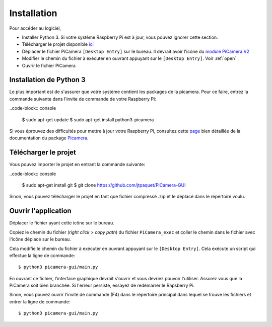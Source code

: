 .. _install:

============
Installation
============

Pour accéder au logiciel,

* Installer Python 3. Si votre système Raspberry Pi est à jour, vous pouvez ignorer cette section.
* Télécharger le projet disponible `ici`_
* Déplacer le fichier PiCamera ``[Desktop Entry]`` sur le bureau. Il devrait avoir l'icône du `module PiCamera V2`_
* Modifier le chemin du fichier à exécuter en ouvrant appuyant sur le ``[Desktop Entry]``. Voir :ref:`open`
* Ouvrir le fichier PiCamera


.. _ici: https://github.com/jtpaquet/PiCamera-GUI
.. _module PiCamera V2: https://www.raspberrypi.org/products/camera-module-v2/

.. _python3:

Installation de Python 3
========================

Le plus important est de s'assurer que votre système contient les packages de la picamera. Pour ce faire, entrez la commande suivante dans l'invite de commande de votre Raspberry Pi:

..code-block:: console

	$ sudo apt-get update
	$ sudo apt-get install python3-picamera

Si vous éprouvez des difficultés pour mettre à jour votre Raspberry Pi, consultez cette `page`_ bien détaillée de la documentation du package `Picamera`_.

.. _page: https://picamera.readthedocs.io/en/release-1.10/install3.html
.. _PiCamera: https://picamera.readthedocs.io/en/release-1.10/index.html

.. _download:

Télécharger le projet
=====================

Vous pouvez importer le projet en entrant la commande suivante:

..code-block:: console
	
	$ sudo apt-get install git
	$ git clone https://github.com/jtpaquet/PiCamera-GUI

Sinon, vous pouvez télécharger le projet en tant que fichier compressé .zip et le déplacé dans le répertoire voulu.

.. _open:

Ouvrir l'application
=====================

Déplacer le fichier ayant cette icône sur le bureau.

.. image:: _static/icone.png
    :align: center

Copiez le chemin du fichier (*right click > copy path*) du fichier ``PiCamera_exec`` et coller le chemin dans le fichier avec l'icône déplacé sur le bureau.

.. image:: _static/path.png
    :align: center

.. image:: _static/exec.png
    :align: center

Cela modifie le chemin du fichier à exécuter en ouvrant appuyant sur le ``[Desktop Entry]``. Cela exécute un script qui effectue la ligne de commande::

	$ python3 picamera-gui/main.py

En ouvrant ce fichier, l'interface graphique devrait s'ouvrir et vous devriez pouvoir l'utiliser. Assurez vous que la PiCamera soit bien branchée. Si l'erreur persiste, essayez de redémarrer le Rapsberry Pi.

Sinon, vous pouvez ouvrir l'invite de commande (F4) dans le répertoire principal dans lequel se trouve les fichiers et entrer la ligne de commande::

	$ python3 picamera-gui/main.py